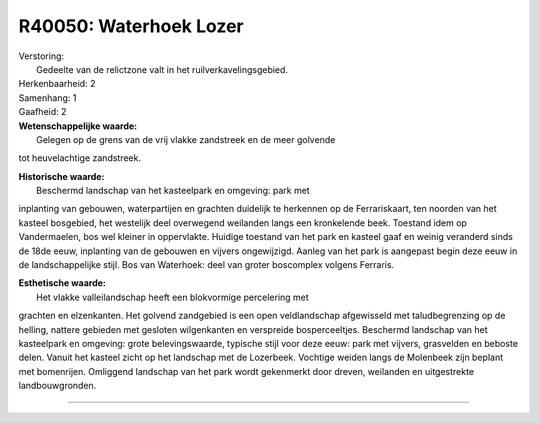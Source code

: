 R40050: Waterhoek Lozer
=======================

| Verstoring:
|  Gedeelte van de relictzone valt in het ruilverkavelingsgebied.

| Herkenbaarheid: 2

| Samenhang: 1

| Gaafheid: 2

| **Wetenschappelijke waarde:**
|  Gelegen op de grens van de vrij vlakke zandstreek en de meer golvende
tot heuvelachtige zandstreek.

| **Historische waarde:**
|  Beschermd landschap van het kasteelpark en omgeving: park met
inplanting van gebouwen, waterpartijen en grachten duidelijk te
herkennen op de Ferrariskaart, ten noorden van het kasteel bosgebied,
het westelijk deel overwegend weilanden langs een kronkelende beek.
Toestand idem op Vandermaelen, bos wel kleiner in oppervlakte. Huidige
toestand van het park en kasteel gaaf en weinig veranderd sinds de 18de
eeuw, inplanting van de gebouwen en vijvers ongewijzigd. Aanleg van het
park is aangepast begin deze eeuw in de landschappelijke stijl. Bos van
Waterhoek: deel van groter boscomplex volgens Ferraris.

| **Esthetische waarde:**
|  Het vlakke valleilandschap heeft een blokvormige percelering met
grachten en elzenkanten. Het golvend zandgebied is een open
veldlandschap afgewisseld met taludbegrenzing op de helling, nattere
gebieden met gesloten wilgenkanten en verspreide bosperceeltjes.
Beschermd landschap van het kasteelpark en omgeving: grote
belevingswaarde, typische stijl voor deze eeuw: park met vijvers,
grasvelden en beboste delen. Vanuit het kasteel zicht op het landschap
met de Lozerbeek. Vochtige weiden langs de Molenbeek zijn beplant met
bomenrijen. Omliggend landschap van het park wordt gekenmerkt door
dreven, weilanden en uitgestrekte landbouwgronden.

--------------

